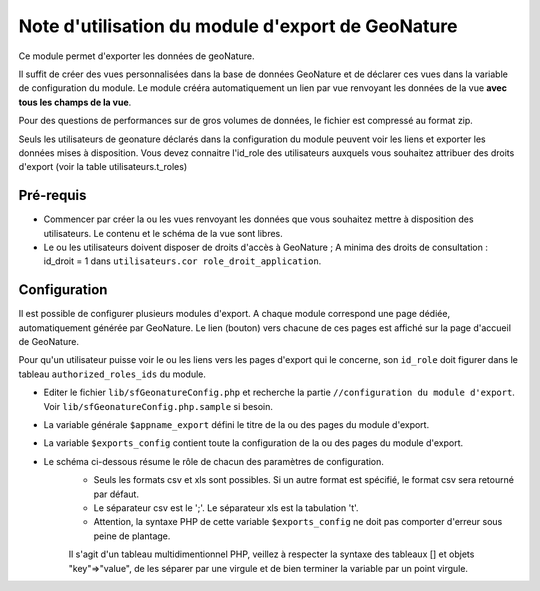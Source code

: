 ﻿Note d'utilisation du module d'export de GeoNature
==================================================

Ce module permet d'exporter les données de geoNature. 

Il suffit de créer des vues personnalisées dans la base de données GeoNature et de déclarer ces vues dans la variable de configuration du module.
Le module crééra automatiquement un lien par vue renvoyant les données de la vue **avec tous les champs de la vue**. 

Pour des questions de performances sur de gros volumes de données, le fichier est compressé au format zip.

Seuls les utilisateurs de geonature déclarés dans la configuration du module peuvent voir les liens et exporter les données mises à disposition.
Vous devez connaitre l'id_role des utilisateurs auxquels vous souhaitez attribuer des droits d'export (voir la table utilisateurs.t_roles)


Pré-requis
----------

* Commencer par créer la ou les vues renvoyant les données que vous souhaitez mettre à disposition des utilisateurs. Le contenu et le schéma de la vue sont libres.
* Le ou les utilisateurs doivent disposer de droits d'accès à GeoNature ; A minima des droits de consultation : id_droit = 1 dans ``utilisateurs.cor role_droit_application``.


Configuration
-------------

Il est possible de configurer plusieurs modules d'export. A chaque module correspond une page dédiée, automatiquement générée par GeoNature. 
Le lien (bouton) vers chacune de ces pages est affiché sur la page d'accueil de GeoNature.

Pour qu'un utilisateur puisse voir le ou les liens vers les pages d'export qui le concerne, son ``id_role`` doit figurer dans le tableau ``authorized_roles_ids`` du module.

* Editer le fichier ``lib/sfGeonatureConfig.php`` et recherche la partie ``//configuration du module d'export``. Voir ``lib/sfGeonatureConfig.php.sample`` si besoin.
* La variable générale ``$appname_export`` défini le titre de la ou des pages du module d'export.
* La variable ``$exports_config`` contient toute la configuration de la ou des pages du module d'export.
* Le schéma ci-dessous résume le rôle de chacun des paramètres de configuration.
    * Seuls les formats csv et xls sont possibles. Si un autre format est spécifié, le format csv sera retourné par défaut.
    * Le séparateur csv est le ';'. Le séparateur xls est la tabulation '\t'.
    * Attention, la syntaxe PHP de cette variable ``$exports_config`` ne doit pas comporter d'erreur sous peine de plantage. 
    Il s'agit d'un tableau multidimentionnel PHP, veillez à respecter la syntaxe des tableaux [] et objets "key"=>"value", de les séparer par une virgule et de bien terminer la variable par un point virgule.
.. image :: images/export_module.jpg


